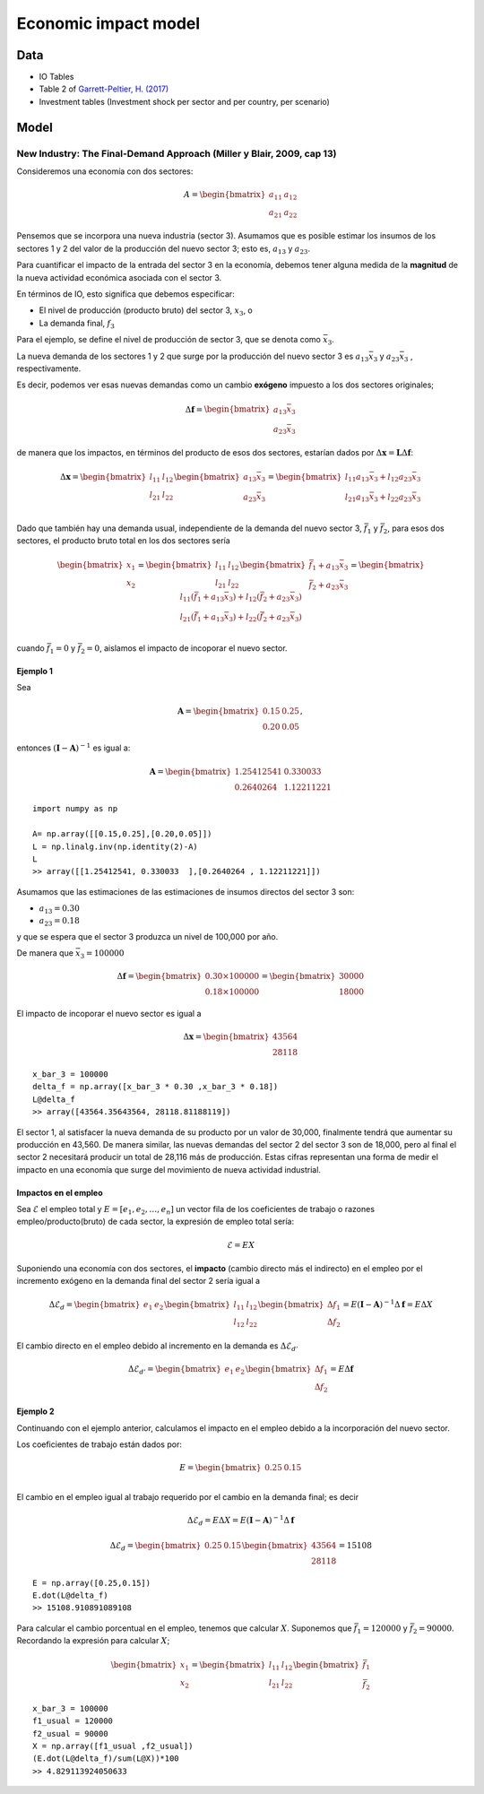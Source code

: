 Economic impact model
======================

Data
-----------------------------
* IO Tables
* Table 2 of `Garrett-Peltier, H. (2017) <https://www.sciencedirect.com/science/article/abs/pii/S026499931630709X>`_
* Investment tables (Investment shock per sector and per country, per scenario)

Model
-----------------------------
New Industry: The Final-Demand Approach (Miller y Blair, 2009, cap 13)
^^^^^^^^^^^^^^^^^^^^^^^^^^^^^^^^^^^^^^^^^^^^^^^^^^^^^^^^^^^^^^^^^^^^^^^^^^
Consideremos una economía con dos sectores:

.. math::

   A=\begin{bmatrix}
      a_{11} & a_{12}\\
      a_{21} & a_{22}
   \end{bmatrix}

Pensemos que se incorpora una nueva industria (sector 3). Asumamos que es posible estimar los insumos de los sectores 1 y 2 del valor de la producción del nuevo sector 3; esto es, :math:`a_{13}` y :math:`a_{23}`.

Para cuantificar el impacto de la entrada del sector 3 en la economía, debemos tener alguna medida de la **magnitud** de la nueva actividad económica asociada con el sector 3.

En términos de IO, esto significa que debemos especificar:

* El nivel de producción (producto bruto) del sector 3, :math:`x_3`, o
* La demanda final, :math:`f_3`

Para el ejemplo, se define el nivel de producción de sector 3, que se denota como :math:`\bar{x}_3`.


La nueva demanda de los sectores 1 y 2 que surge por la producción del nuevo sector 3 es :math:`a_{13}\bar{x}_3`  y :math:`a_{23}\bar{x}_3` , respectivamente.

Es decir, podemos ver esas nuevas demandas como un cambio **exógeno** impuesto a los dos sectores originales;

.. math::
  \Delta \mathbf{f}= \begin{bmatrix}
  a_{13}\bar{x}_3 \\
  a_{23}\bar{x}_3
  \end{bmatrix}


de manera que los impactos, en términos del producto de esos dos sectores, estarían dados por :math:`\Delta\mathbf{x} = \mathbf{L}\Delta \mathbf{f}`:

.. math::
  \Delta\mathbf{x}=\begin{bmatrix}
  l_{11} & l_{12}\\
  l_{21} & l_{22}
  \end{bmatrix}
  \begin{bmatrix}
  a_{13}\bar{x}_3 \\
  a_{23}\bar{x}_3
  \end{bmatrix}
  = \begin{bmatrix}
  l_{11}a_{13}\bar{x}_3 + l_{12}a_{23}\bar{x}_3 \\
  l_{21}a_{13}\bar{x}_3 + l_{22}a_{23}\bar{x}_3 \\
  \end{bmatrix}



Dado que también hay una demanda usual, independiente de la demanda del nuevo sector 3, :math:`\bar{f}_1` y :math:`\bar{f}_2`, para esos dos sectores,
el producto bruto total en los dos sectores sería

.. math::
  \begin{bmatrix}
  x_1 \\
  x_2
  \end{bmatrix} =\begin{bmatrix}
  l_{11} & l_{12}\\
  l_{21} & l_{22}
  \end{bmatrix}
  \begin{bmatrix}
  \bar{f}_1 + a_{13}\bar{x}_3 \\
  \bar{f}_2 + a_{23}\bar{x}_3
  \end{bmatrix}
  = \begin{bmatrix}
  l_{11}(\bar{f}_1 + a_{13}\bar{x}_3) + l_{12}(\bar{f}_2 + a_{23}\bar{x}_3) \\
  l_{21}(\bar{f}_1+a_{13}\bar{x}_3) + l_{22}(\bar{f}_2 + a_{23}\bar{x}_3) \\
  \end{bmatrix}


cuando :math:`\bar{f}_1 = 0` y :math:`\bar{f}_2=0`, aislamos el impacto de incoporar el nuevo sector.

Ejemplo 1
"""""""""""

Sea

.. math::
  \mathbf{A}=\begin{bmatrix}
      0.15 & 0.25\\
      0.20& 0.05
  \end{bmatrix},

entonces :math:`(\mathbf{I} - \mathbf{A})^{-1}` es igual a:

.. math::
  \mathbf{A}=\begin{bmatrix}
      1.25412541 & 0.330033\\
      0.2640264  & 1.12211221
  \end{bmatrix}

::

  import numpy as np

  A= np.array([[0.15,0.25],[0.20,0.05]])
  L = np.linalg.inv(np.identity(2)-A)
  L
  >> array([[1.25412541, 0.330033  ],[0.2640264 , 1.12211221]])

Asumamos que las estimaciones de las estimaciones de insumos directos del sector 3 son:

* :math:`a_{13}=0.30`
* :math:`a_{23} = 0.18`

y que se espera que el sector 3 produzca un nivel de 100,000 por año.

De manera que :math:`\bar{x}_3 = 100000`

.. math::
  \Delta \mathbf{f}= \begin{bmatrix}
  0.30 \times 100000  \\
  0.18 \times 100000
  \end{bmatrix}
  =
   \begin{bmatrix}
  30000  \\
  18000
  \end{bmatrix}


El impacto de incoporar el nuevo sector es igual a

.. math::
   \Delta \mathbf{x} = \begin{bmatrix}
  43564  \\
  28118
  \end{bmatrix}

::

  x_bar_3 = 100000
  delta_f = np.array([x_bar_3 * 0.30 ,x_bar_3 * 0.18])
  L@delta_f
  >> array([43564.35643564, 28118.81188119])

El sector 1, al satisfacer la nueva demanda de su producto por un valor de 30,000,
finalmente tendrá que aumentar su producción en 43,560. De manera similar, las nuevas
demandas del sector 2 del sector 3 son de 18,000, pero al final el sector 2 necesitará
producir un total de 28,116 más de producción. Estas cifras representan una forma de
medir el impacto en una economía que surge del movimiento de nueva actividad industrial.

Impactos en el empleo
"""""""""""""""""""""""

Sea :math:`\mathscr{E}` el empleo total y :math:`E = [e_1,e_2,\dots,e_n]` un vector fila
de los coeficientes de trabajo o razones empleo/producto(bruto) de cada sector, la expresión de empleo total sería:

.. math::
  \begin{equation}
  \mathscr{E} = EX
  \end{equation}

Suponiendo una economía con dos sectores, el **impacto** (cambio directo más el indirecto) en el empleo por el incremento exógeno en la demanda final del sector 2 sería igual a

.. math::
  \Delta\mathscr{E}_{d} =
  \begin{bmatrix}
      e_1 & e_2\\
  \end{bmatrix}
  \begin{bmatrix}
      l_{11} & l_{12}\\
      l_{12} & l_{22}
  \end{bmatrix}
  \begin{bmatrix}
      \Delta f_{1} \\
      \Delta f_{2}
  \end{bmatrix}
  =
  E (\mathbf{I} - \mathbf{A})^{-1} \Delta \mathbf{f}
  = E \Delta X

El cambio directo en el empleo debido al incremento en la demanda es :math:`\Delta\mathscr{E}_{d'}`

.. math::
  \Delta\mathscr{E}_{d'} =
  \begin{bmatrix}
      e_1 & e_2\\
  \end{bmatrix}
  \begin{bmatrix}
      \Delta f_{1} \\
      \Delta f_{2}
  \end{bmatrix}
  =
  E\Delta \mathbf{f}



Ejemplo 2
"""""""""""""

Continuando con el ejemplo anterior, calculamos el impacto en el empleo debido a la incorporación del nuevo sector.

Los  coeficientes de trabajo están dados por:

.. math::
  E = \begin{bmatrix}
      0.25 & 0.15\\
  \end{bmatrix}

El cambio en el empleo igual al trabajo requerido por el cambio en la demanda final; es decir

.. math::
  \Delta\mathscr{E}_{d} =
  E \Delta X
  =
  E (\mathbf{I} - \mathbf{A})^{-1} \Delta \mathbf{f}

.. math::
  \Delta\mathscr{E}_{d} =
  \begin{bmatrix}
  0.25 & 0.15
  \end{bmatrix}
  \begin{bmatrix}
  43564  \\
  28118
  \end{bmatrix}
  =
  15108

::

  E = np.array([0.25,0.15])
  E.dot(L@delta_f)
  >> 15108.910891089108

Para calcular el cambio porcentual en el empleo, tenemos que calcular :math:`X`. Suponemos que :math:`\bar{f}_1 = 120000` y :math:`\bar{f}_2=90000`.
Recordando la expresión para calcular :math:`X`;

.. math::
  \begin{bmatrix}
  x_1 \\
  x_2
  \end{bmatrix} =\begin{bmatrix}
  l_{11} & l_{12}\\
  l_{21} & l_{22}
  \end{bmatrix}
  \begin{bmatrix}
  \bar{f}_1  \\
  \bar{f}_2
  \end{bmatrix}

::

  x_bar_3 = 100000
  f1_usual = 120000
  f2_usual = 90000
  X = np.array([f1_usual ,f2_usual])
  (E.dot(L@delta_f)/sum(L@X))*100
  >> 4.829113924050633
